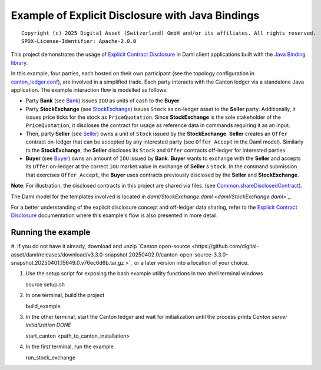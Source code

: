 Example of Explicit Disclosure with Java Bindings
----------------------------------------------

::

  Copyright (c) 2025 Digital Asset (Switzerland) GmbH and/or its affiliates. All rights reserved.
  SPDX-License-Identifier: Apache-2.0.0

This project demonstrates the usage of `Explicit Contract Disclosure <https://docs.daml.com/app-dev/explicit-contract-disclosure.html>`_
in Daml client applications built with the `Java Binding library <https://docs.daml.com/app-dev/bindings-java/index.html>`_.

In this example, four parties, each hosted on their own participant (see the topology configuration in `canton_ledger.conf <canton_ledger.conf>`_), are involved in a simplified trade.
Each party interacts with the Canton ledger via a standalone Java application. The example interaction flow is modelled as follows:

- Party **Bank** (see `Bank <src/main/java/examples/stockexchange/parties/Bank.java>`_) issues ``IOU`` as units of cash to the **Buyer**
- Party **StockExchange** (see `StockExchange <src/main/java/examples/stockexchange/parties/StockExchange.java>`_) issues ``Stock`` as on-ledger asset to the **Seller** party.
  Additionally, it issues price ticks for the stock as ``PriceQuotation``. Since **StockExchange** is the sole stakeholder of the ``PriceQuotation``,
  it discloses the contract for usage as reference data in commands requiring it as an input.
- Then, party **Seller** (see `Seller <src/main/java/examples/stockexchange/parties/Seller.java>`_) owns a unit of ``Stock`` issued by the **StockExchange**.
  **Seller** creates an ``Offer`` contract on-ledger that can be accepted by any interested party (see ``Offer_Accept`` in the Daml model).
  Similarly to the **StockExchange**, the **Seller** discloses its ``Stock`` and ``Offer`` contracts off-ledger
  for interested parties.
- **Buyer** (see `Buyer <src/main/java/examples/stockexchange/parties/Buyer.java>`_) owns an amount of ``IOU`` issued by **Bank**.
  **Buyer** wants to exchange with the **Seller** and accepts its ``Offer`` on-ledger at the correct ``IOU`` market value in exchange of **Seller** s ``Stock``.
  In the command submission that exercises ``Offer_Accept``, the **Buyer** uses contracts previously disclosed by the **Seller** and **StockExchange**.

**Note**: For illustration, the disclosed contracts in this project are shared via files.
(see `Common.shareDisclosedContract <src/main/java/examples/stockexchange/Common.java>`_).

The Daml model for the templates involved is located in `daml/StockExchange.daml <daml/StockExchange.daml>`_`.

For a better understanding of the explicit disclosure concept and off-ledger data sharing, refer to the
`Explicit Contract Disclosure <https://docs.daml.com/app-dev/explicit-contract-disclosure.html>`_ documentation
where this example's flow is also presented in more detail.

Running the example
===================

#. If you do not have it already, download and unzip `Canton open-source <https://github.com/digital-asset/daml/releases/download/v3.3.0-snapshot.20250402.0/canton-open-source-3.3.0-snapshot.20250401.15649.0.v76ec6d6b.tar.gz
>`_  or a later version into a location of your choice.

#. Use the setup script for exposing the bash example utility functions in two shell terminal windows

   source setup.sh

#. In one terminal, build the project

   build_example

#. In the other terminal, start the Canton ledger and wait for initialization until the process prints *Canton server initialization DONE*

   start_canton <path_to_canton_installation>

#. In the first terminal, run the example

   run_stock_exchange
